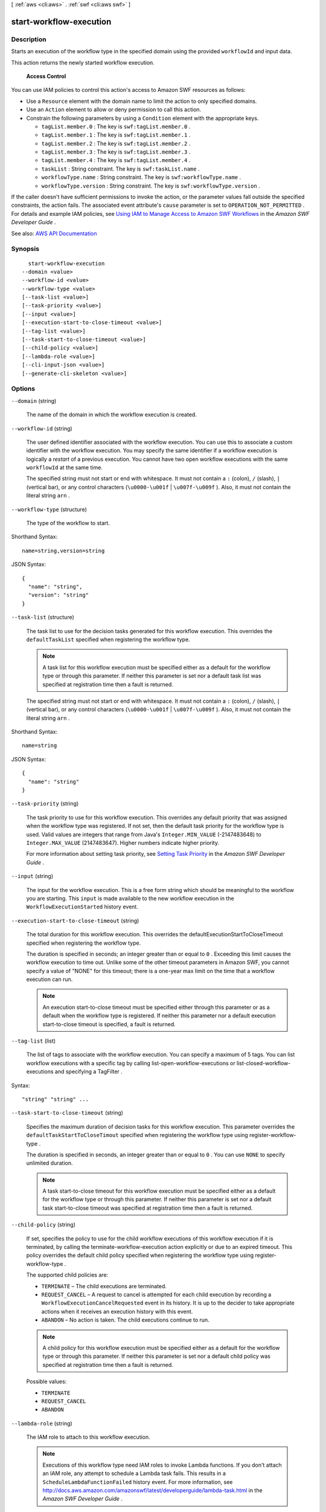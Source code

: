 [ :ref:`aws <cli:aws>` . :ref:`swf <cli:aws swf>` ]

.. _cli:aws swf start-workflow-execution:


************************
start-workflow-execution
************************



===========
Description
===========



Starts an execution of the workflow type in the specified domain using the provided ``workflowId`` and input data.

 

This action returns the newly started workflow execution.

 

 **Access Control**  

 

You can use IAM policies to control this action's access to Amazon SWF resources as follows:

 

 
* Use a ``Resource`` element with the domain name to limit the action to only specified domains. 
 
* Use an ``Action`` element to allow or deny permission to call this action. 
 
* Constrain the following parameters by using a ``Condition`` element with the appropriate keys. 

   
  * ``tagList.member.0`` : The key is ``swf:tagList.member.0`` . 
   
  * ``tagList.member.1`` : The key is ``swf:tagList.member.1`` . 
   
  * ``tagList.member.2`` : The key is ``swf:tagList.member.2`` . 
   
  * ``tagList.member.3`` : The key is ``swf:tagList.member.3`` . 
   
  * ``tagList.member.4`` : The key is ``swf:tagList.member.4`` . 
   
  * ``taskList`` : String constraint. The key is ``swf:taskList.name`` . 
   
  * ``workflowType.name`` : String constraint. The key is ``swf:workflowType.name`` . 
   
  * ``workflowType.version`` : String constraint. The key is ``swf:workflowType.version`` . 
   

 
 

 

If the caller doesn't have sufficient permissions to invoke the action, or the parameter values fall outside the specified constraints, the action fails. The associated event attribute's ``cause`` parameter is set to ``OPERATION_NOT_PERMITTED`` . For details and example IAM policies, see `Using IAM to Manage Access to Amazon SWF Workflows <http://docs.aws.amazon.com/amazonswf/latest/developerguide/swf-dev-iam.html>`_ in the *Amazon SWF Developer Guide* .



See also: `AWS API Documentation <https://docs.aws.amazon.com/goto/WebAPI/swf-2012-01-25/StartWorkflowExecution>`_


========
Synopsis
========

::

    start-workflow-execution
  --domain <value>
  --workflow-id <value>
  --workflow-type <value>
  [--task-list <value>]
  [--task-priority <value>]
  [--input <value>]
  [--execution-start-to-close-timeout <value>]
  [--tag-list <value>]
  [--task-start-to-close-timeout <value>]
  [--child-policy <value>]
  [--lambda-role <value>]
  [--cli-input-json <value>]
  [--generate-cli-skeleton <value>]




=======
Options
=======

``--domain`` (string)


  The name of the domain in which the workflow execution is created.

  

``--workflow-id`` (string)


  The user defined identifier associated with the workflow execution. You can use this to associate a custom identifier with the workflow execution. You may specify the same identifier if a workflow execution is logically a *restart* of a previous execution. You cannot have two open workflow executions with the same ``workflowId`` at the same time.

   

  The specified string must not start or end with whitespace. It must not contain a ``:`` (colon), ``/`` (slash), ``|`` (vertical bar), or any control characters (``\u0000-\u001f`` | ``\u007f-\u009f`` ). Also, it must not contain the literal string ``arn`` .

  

``--workflow-type`` (structure)


  The type of the workflow to start.

  



Shorthand Syntax::

    name=string,version=string




JSON Syntax::

  {
    "name": "string",
    "version": "string"
  }



``--task-list`` (structure)


  The task list to use for the decision tasks generated for this workflow execution. This overrides the ``defaultTaskList`` specified when registering the workflow type.

   

  .. note::

     

    A task list for this workflow execution must be specified either as a default for the workflow type or through this parameter. If neither this parameter is set nor a default task list was specified at registration time then a fault is returned.

     

   

  The specified string must not start or end with whitespace. It must not contain a ``:`` (colon), ``/`` (slash), ``|`` (vertical bar), or any control characters (``\u0000-\u001f`` | ``\u007f-\u009f`` ). Also, it must not contain the literal string ``arn`` .

  



Shorthand Syntax::

    name=string




JSON Syntax::

  {
    "name": "string"
  }



``--task-priority`` (string)


  The task priority to use for this workflow execution. This overrides any default priority that was assigned when the workflow type was registered. If not set, then the default task priority for the workflow type is used. Valid values are integers that range from Java's ``Integer.MIN_VALUE`` (-2147483648) to ``Integer.MAX_VALUE`` (2147483647). Higher numbers indicate higher priority.

   

  For more information about setting task priority, see `Setting Task Priority <http://docs.aws.amazon.com/amazonswf/latest/developerguide/programming-priority.html>`_ in the *Amazon SWF Developer Guide* .

  

``--input`` (string)


  The input for the workflow execution. This is a free form string which should be meaningful to the workflow you are starting. This ``input`` is made available to the new workflow execution in the ``WorkflowExecutionStarted`` history event.

  

``--execution-start-to-close-timeout`` (string)


  The total duration for this workflow execution. This overrides the defaultExecutionStartToCloseTimeout specified when registering the workflow type.

   

  The duration is specified in seconds; an integer greater than or equal to ``0`` . Exceeding this limit causes the workflow execution to time out. Unlike some of the other timeout parameters in Amazon SWF, you cannot specify a value of "NONE" for this timeout; there is a one-year max limit on the time that a workflow execution can run.

   

  .. note::

     

    An execution start-to-close timeout must be specified either through this parameter or as a default when the workflow type is registered. If neither this parameter nor a default execution start-to-close timeout is specified, a fault is returned.

     

  

``--tag-list`` (list)


  The list of tags to associate with the workflow execution. You can specify a maximum of 5 tags. You can list workflow executions with a specific tag by calling  list-open-workflow-executions or  list-closed-workflow-executions and specifying a  TagFilter .

  



Syntax::

  "string" "string" ...



``--task-start-to-close-timeout`` (string)


  Specifies the maximum duration of decision tasks for this workflow execution. This parameter overrides the ``defaultTaskStartToCloseTimout`` specified when registering the workflow type using  register-workflow-type .

   

  The duration is specified in seconds, an integer greater than or equal to ``0`` . You can use ``NONE`` to specify unlimited duration.

   

  .. note::

     

    A task start-to-close timeout for this workflow execution must be specified either as a default for the workflow type or through this parameter. If neither this parameter is set nor a default task start-to-close timeout was specified at registration time then a fault is returned.

     

  

``--child-policy`` (string)


  If set, specifies the policy to use for the child workflow executions of this workflow execution if it is terminated, by calling the  terminate-workflow-execution action explicitly or due to an expired timeout. This policy overrides the default child policy specified when registering the workflow type using  register-workflow-type .

   

  The supported child policies are:

   

   
  * ``TERMINATE`` – The child executions are terminated. 
   
  * ``REQUEST_CANCEL`` – A request to cancel is attempted for each child execution by recording a ``WorkflowExecutionCancelRequested`` event in its history. It is up to the decider to take appropriate actions when it receives an execution history with this event. 
   
  * ``ABANDON`` – No action is taken. The child executions continue to run. 
   

   

  .. note::

     

    A child policy for this workflow execution must be specified either as a default for the workflow type or through this parameter. If neither this parameter is set nor a default child policy was specified at registration time then a fault is returned.

     

  

  Possible values:

  
  *   ``TERMINATE``

  
  *   ``REQUEST_CANCEL``

  
  *   ``ABANDON``

  

  

``--lambda-role`` (string)


  The IAM role to attach to this workflow execution.

   

  .. note::

     

    Executions of this workflow type need IAM roles to invoke Lambda functions. If you don't attach an IAM role, any attempt to schedule a Lambda task fails. This results in a ``ScheduleLambdaFunctionFailed`` history event. For more information, see `http\://docs.aws.amazon.com/amazonswf/latest/developerguide/lambda-task.html <http://docs.aws.amazon.com/amazonswf/latest/developerguide/lambda-task.html>`_ in the *Amazon SWF Developer Guide* .

     

  

``--cli-input-json`` (string)
Performs service operation based on the JSON string provided. The JSON string follows the format provided by ``--generate-cli-skeleton``. If other arguments are provided on the command line, the CLI values will override the JSON-provided values.

``--generate-cli-skeleton`` (string)
Prints a JSON skeleton to standard output without sending an API request. If provided with no value or the value ``input``, prints a sample input JSON that can be used as an argument for ``--cli-input-json``. If provided with the value ``output``, it validates the command inputs and returns a sample output JSON for that command.



======
Output
======

runId -> (string)

  

  The ``runId`` of a workflow execution. This ID is generated by the service and can be used to uniquely identify the workflow execution within a domain.

  

  

